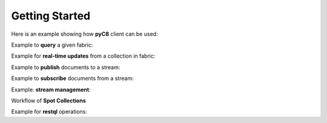 Getting Started
---------------

Here is an example showing how **pyC8** client can be used:

.. testcode::

   from c8 import C8Client
   import time
   import warnings
   warnings.filterwarnings("ignore")

   region = "qa1-us-east-1.ops.aws.macrometa.io"
   demo_tenant = "demotenant@example.com"
   demo_fabric = "demofabric"
   demo_user = "demouser@example.com"
   demo_collection = "employees"
   demo_stream = "demostream"

   #--------------------------------------------------------------
   print("Create demo tenant...")
   client = C8Client(protocol='https', host=region, port=443)
   sys_tenant = client.tenant(email='macrometa_admin_email', password='macrometa_password')

   if not sys_tenant.has_tenant(demo_tenant):
      sys_tenant.create_tenant(demo_tenant, passwd="poweruser", dclist="qa1-us-east-1,qa1-us-east-2,qa1-us-east-3") # dclist: list of comma separated region in which tenant has to be created

   #--------------------------------------------------------------

    print("Connect to fabric and get details")
    client = C8Client(protocol='https', host=region, port=443)
    sys_fabric = sys_tenant.useFabric('_system)
    #Returns the list of details of Datacenters
    sys_fabric.dclist(detail=True)

   #--------------------------------------------------------------
   print("Create under demotenant, demofabric, demouser and assign permissions...")
   demotenant = client.tenant(email=demo_tenant, password='poweruser')
   fabric = demotenant.useFabric('_system')
   if not demotenant.has_user(demo_user):
     demotenant.create_user(email=demo_user, password='demouser', active=True)

   if not fabric.has_fabric(demo_fabric):
     fabric.create_fabric(name=demo_fabric, dclist=demotenant.dclist(detail=False))

   demotenant.update_permission(username=demo_user, permission='rw', fabric=demo_fabric)

   #--------------------------------------------------------------
   print("Create and populate employees collection in demofabric...")
   fabric = demotenant.useFabric('demo-fabric)
   employees = fabric.create_collection('employees') # Create a new collection named "employees".
   employees.add_hash_index(fields=['email'], unique=True) # Add a hash index to the collection.

   employees.insert({'firstname': 'Jean', 'lastname':'Picard', 'email':'jean.picard@macrometa.io'})
   employees.insert({'firstname': 'James', 'lastname':'Kirk', 'email':'james.kirk@macrometa.io'})
   employees.insert({'firstname': 'Han', 'lastname':'Solo', 'email':'han.solo@macrometa.io'})
   employees.insert({'firstname': 'Bruce', 'lastname':'Wayne', 'email':'bruce.wayne@macrometa.io'})

   #--------------------------------------------------------------
   print("query employees collection...")
   cursor = fabric.c8ql.execute('FOR employee IN employees RETURN employee') # Execute a C8QL query
   docs = [document for document in cursor]
   print(docs)

   #--------------------------------------------------------------
   print("Create global & local streams in demofabric...")
   fabric.create_stream(demo_stream, local=False)
   fabric.create_stream(demo_stream, local=True)

   streams = fabric.streams()
   print("streams:", streams)

   #--------------------------------------------------------------
   #sys_tenant.delete_tenant(demo_tenant)



Example to **query** a given fabric:

.. testcode::

  from c8 import C8Client
  import json
  import warnings
  warnings.filterwarnings("ignore")

  region = "qa1-us-east-1.ops.aws.macrometa.io"

  #--------------------------------------------------------------
  print("query employees collection...")
  client = C8Client(protocol='https', host=region, port=443)
  tenant = client.tenant(email = 'demoemail', password='poweruser')
  fabric = tenant.useFabric('demo-fabric')
  #get fabric details
  fabric.fabrics_detail()
  cursor = fabric.c8ql.execute('FOR employee IN employees RETURN employee') # Execute a C8QL query
  docs = [document for document in cursor]
  print(docs)



Example for **real-time updates** from a collection in fabric:

.. testcode::

  from c8 import C8Client
  import warnings
  warnings.filterwarnings("ignore")

  region = "qa1-us-east-1.ops.aws.macrometa.io"

  def callback_fn(event):
      print(event)

  #--------------------------------------------------------------
  print("Subscribe to employees collection...")
  client = C8Client(protocol='https', host=region, port=443)
  tenant = client.tenant(email="demomail", password="poweruser")
  fabric = tenant.useFabric('demo-fabric')
  fabric.on_change("employees", callback=callback_fn)



Example to **publish** documents to a stream:

.. testcode::

  from c8 import C8Client
  import time
  import warnings
  warnings.filterwarnings("ignore")

  region = "qa1-us-east-1.ops.aws.macrometa.io"

  #--------------------------------------------------------------
  print("publish messages to stream...")
  client = C8Client(protocol='https', host=region, port=443)
  tenant = client.tenant(email="demomail", password="poweruser")
  fabric = tenant.useFabric('demo-fabric')  stream = fabric.stream()
  producer = stream.create_producer("demostream", local=False)
  for i in range(10):
      msg = "Hello from " + region + "("+ str(i) +")"
      producer.send(msg.encode('utf-8'))
      time.sleep(10) #sec



Example to **subscribe** documents from a stream:

.. testcode::

   from c8 import C8Client
   import warnings
   warnings.filterwarnings("ignore")

   region = "qa1-us-east-1.ops.aws.macrometa.io"

   #--------------------------------------------------------------
   print("consume messages from stream...")
   client = C8Client(protocol='https', host=region, port=443)
  tenant = client.tenant(email="demomail", password="poweruser")
  fabric = tenant.useFabric('demo-fabric')   stream_collection = fabric.stream()
   subscriber = stream_collection.subscribe("demostream",local=False, subscription_name="demosub", consumer_type= stream_collection.CONSUMER_TYPES.EXCLUSIVE)
   #you can subscribe using consumer_types option.
   for i in range(10):
       msg = subscriber.receive()
       print("Received message '{}' id='{}'".format(msg.data(), msg.message_id()))
       subscriber.acknowledge(msg)



Example: **stream management**:

.. testcode::

    #get_stream_stats
    stream_collection.get_stream_stats('demostream', local=False) #for global persistent stream

    #Skip all messages on a stream subscription
    stream_collection.skip_all_messages_for_subscription('demostream', 'demosub')

    #Skip num messages on a topic subscription
    stream_collection.skip_messages_for_subscription('demostream', 'demosub', 10)

    #Expire messages for a given subscription of a stream.
    #expire time is in seconds
    stream_collection.expire_messages_for_subscription('demostream', 'demosub', 2)

    #Expire messages on all subscriptions of stream
    stream_collection.expire_messages_for_subscriptions('demostream',2)

    #Reset subscription to message position to closest timestamp
    #time is in milli-seconds
    stream_collection.reset_message_subscription_by_timestamp('demostream','demosub', 5)

    #Reset subscription to message position closest to given position
    #stream_collection.reset_message_for_subscription('demostream', 'demosub')

    #stream_collection.reset_message_subscription_by_position('demostream','demosub', 4)

    #Unsubscribes the given subscription on all streams on a stream fabric
    stream_collection.unsubscribe('demosub')

    #delete subscription of a stream
    #stream_collection.delete_stream_subscription('demostream', 'demosub' , local=False)

Workflow of **Spot Collections**

.. testcode::

    from c8 import C8Client

    # Initialize the client for C8DB.
    client = C8Client(protocol='http', host='localhost', port=8529)

    #Step 1: Make one of the regions in the fed as the Spot Region
    # Connect to System admin
    sys_tenant = client.tenant(eamil=macrometa-admin,  password=macrometa-password)
    #Make REGION-1 as spot-region
    sys_tenant.assign_dc_spot('REGION-1',spot_region=True)

    #Make REGION-2 as spot-region
    sys_tenant.assign_dc_spot('REGION-2',spot_region=True)

    #Step 2: Create a geo-fabric and pass one of the spot regions. You can use the SPOT_CREATION_TYPES for the same. If you use AUTOMATIC, a random spot region will be assigned by the system.
    # If you specify None, a geo-fabric is created without the spot properties. If you specify spot region,pass the corresponding spot region in the spot_dc parameter.
    dcl = sys_tenant.dclist(detail=False)
    tenant = client.tenant(email="demomail", password="poweruser")
    fabric = tenant.useFabric('demo-fabric')    fabric.create_fabric('spot-geo-fabric', dclist=dcl,spot_creation_type= fabric.SPOT_CREATION_TYPES.SPOT_REGION, spot_dc='REGION-1')

    #Step 3: Create spot collection in 'spot-geo-fabric'
    spot_collection = fabric.create_collection('spot-collection', spot_collection=True)

    #Step 4: Update Spot primary region of the geo-fabric. To change it, we need system admin credentials
    sys_fabric = sys_tenant.useFabric('_system')
    sys_fabric.update_spot_region('guest', 'spot-geo-fabric', 'REGION-2')

Example for **restql** operations:

.. testcode::
  from c8 import C8Client
  import json
  import warnings
  warnings.filterwarnings("ignore")

  client = C8Client(protocol='https', host=region, port=443)
  tenant = client.tenant(email="demomail", password="poweruser")
  fabric = tenant.useFabric('demo-fabric')                   
  #--------------------------------------------------------------
  print("save restql...")
  data = {
    "query": {
      "parameter": {},
      "name": "demo",
      "value": "FOR employee IN employees RETURN employee"
    }
  }
  response = fabric.save_restql(data)
  #--------------------------------------------------------------
  print("execute restql without bindVars...")
  response = fabric.execute_restql("demo")
  #--------------------------------------------------------------
  print("execute restql with bindVars...")
  response = fabric.execute_restql("demo",
                                   {"bindVars": {"name": "guest.root"}})
  #--------------------------------------------------------------
  print("get all restql...")
  response = fabric.get_all_restql()
  #--------------------------------------------------------------
  print("update restql...")
  data = {
    "query": {
      "parameter": {},
      "value": "FOR employee IN employees Filter doc.name=@name RETURN employee"
    }
  }
  response = fabric.update_restql("demo", data)
  #--------------------------------------------------------------
  print("delete restql...")
  response = fabric.delete_restql("demo")
